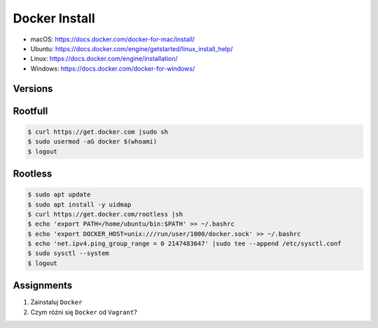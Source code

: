 Docker Install
==============
* macOS: https://docs.docker.com/docker-for-mac/install/
* Ubuntu: https://docs.docker.com/engine/getstarted/linux_install_help/
* Linux: https://docs.docker.com/engine/installation/
* Windows: https://docs.docker.com/docker-for-windows/


Versions
--------
.. glossary::

    LTS version
        Docker Long Term Support version

    Edge version
        Docker up-to-date (newest) version

    Rootfull
        Docker daemon is running with root privileges

    Rootless
        Docker daemon is running with user privileges


Rootfull
--------
.. code-block:: console

    $ curl https://get.docker.com |sudo sh
    $ sudo usermod -aG docker $(whoami)
    $ logout


Rootless
--------
.. code-block:: console

    $ sudo apt update
    $ sudo apt install -y uidmap
    $ curl https://get.docker.com/rootless |sh
    $ echo 'export PATH=/home/ubuntu/bin:$PATH' >> ~/.bashrc
    $ echo 'export DOCKER_HOST=unix:///run/user/1000/docker.sock' >> ~/.bashrc
    $ echo 'net.ipv4.ping_group_range = 0 2147483647' |sudo tee --append /etc/sysctl.conf
    $ sudo sysctl --system
    $ logout


Assignments
-----------
#. Zainstaluj ``Docker``
#. Czym różni się ``Docker`` od ``Vagrant``?
